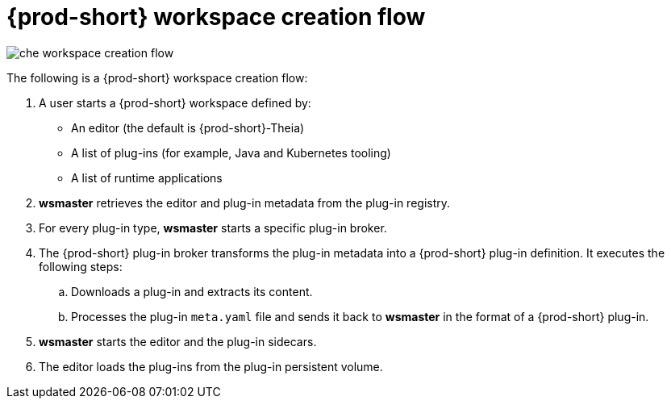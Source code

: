 [id="{prod-id-short}-workspace-creation-flow_{context}"]
= {prod-short} workspace creation flow

image::architecture/che-workspace-creation-flow.png[]

The following is a {prod-short} workspace creation flow:

. A user starts a {prod-short} workspace defined by:
+
* An editor (the default is {prod-short}-Theia)
* A list of plug-ins (for example, Java and Kubernetes tooling)
* A list of runtime applications

. *wsmaster* retrieves the editor and plug-in metadata from the plug-in registry.
. For every plug-in type, *wsmaster* starts a specific plug-in broker.
. The {prod-short} plug-in broker transforms the plug-in metadata into a {prod-short} plug-in definition. It executes the following steps:
+
.. Downloads a plug-in and extracts its content.
.. Processes the plug-in `meta.yaml` file and sends it back to *wsmaster* in the format of a {prod-short} plug-in.

. *wsmaster* starts the editor and the plug-in sidecars.
. The editor loads the plug-ins from the plug-in persistent volume.
